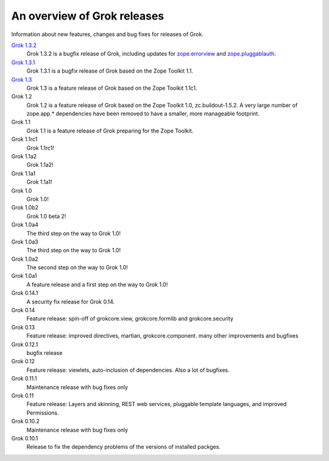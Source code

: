 .. _releases:

============================
An overview of Grok releases
============================

Information about new features, changes and bug fixes for releases of Grok.

`Grok 1.3.2 <http://grok.zope.org/doc/1.3.2>`_
  Grok 1.3.2 is a bugfix release of Grok, including updates for
  `zope.errorview <http://pypi.python.org/pypi/zope.errorview>`_ and
  `zope.pluggablauth <http://pypi.python.org/pypi/zope.pluggableauth>`_.

`Grok 1.3.1 <http://grok.zope.org/doc/1.3.1>`_
  Grok 1.3.1 is a bugfix release of Grok based on the Zope Toolkit 1.1.

`Grok 1.3 <http://grok.zope.org/doc/1.3>`_
  Grok 1.3 is a feature release of Grok based on the Zope Toolkit 1.1c1.

Grok 1.2
  Grok 1.2 is a feature release of Grok based on the Zope Toolkit 1.0,
  zc.buildout-1.5.2. A very large number of zope.app.* dependencies have been
  removed to have a smaller, more manageable footprint.

Grok 1.1
  Grok 1.1 is a feature release of Grok preparing for the Zope Toolkit.

Grok 1.1rc1
  Grok 1.1rc1!

Grok 1.1a2
  Grok 1.1a2!

Grok 1.1a1
  Grok 1.1a1!

Grok 1.0
  Grok 1.0!

Grok 1.0b2
  Grok 1.0 beta 2!

Grok 1.0a4
  The third step on the way to Grok 1.0!

Grok 1.0a3
  The third step on the way to Grok 1.0!

Grok 1.0a2
  The second step on the way to Grok 1.0!

Grok 1.0a1
  A feature release and a first step on the way to Grok 1.0!

Grok 0.14.1
  A security fix release for Grok 0.14.

Grok 0.14
  Feature release: spin-off of grokcore.view, grokcore.formlib and
  grokcore.security

Grok 0.13
  Feature release: improved directives, martian, grokcore.component. many
  other improvements and bugfixes

Grok 0.12.1
  bugfix release

Grok 0.12
  Feature release: viewlets, auto-inclusion of dependencies. Also a lot of
  bugfixes.

Grok 0.11.1
  Maintenance release with bug fixes only

Grok 0.11
  Feature release: Layers and skinning, REST web services, pluggable template
  languages, and improved Permissions.

Grok 0.10.2
  Maintenance release with bug fixes only

Grok 0.10.1
  Release to fix the dependency problems of the versions of installed packges.
